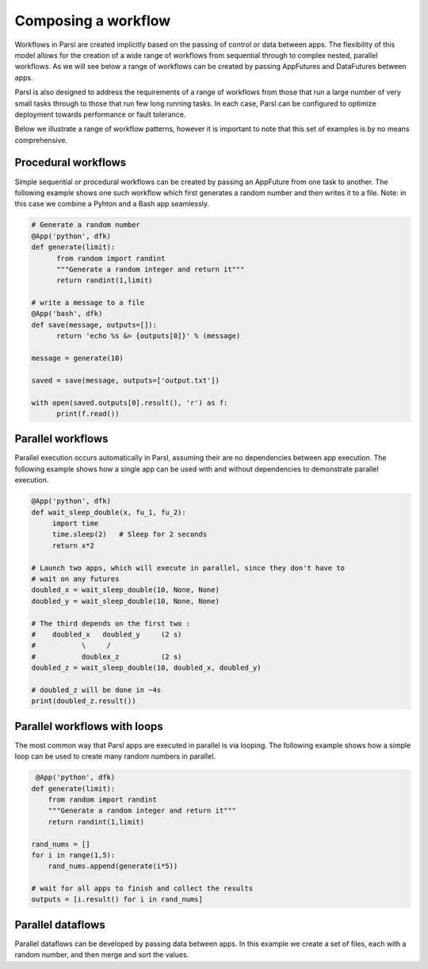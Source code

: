 .. _label-workflow:

Composing a workflow
=======

Workflows in Parsl are created implicitly based on the passing of control or data between apps. The flexibility of this model allows for the creation of a wide range of workflows from sequential through to complex nested, parallel workflows. As we will see below a range of workflows can be created by passing AppFutures and DataFutures between apps. 

Parsl is also designed to address the requirements of a range of workflows from those that run a large number of very small tasks through to those that run few long running tasks. In each case, Parsl can be configured to optimize deployment towards performance or fault tolerance. 

Below we illustrate a range of workflow patterns, however it is important to note that this set of examples is by no means comprehensive. 


Procedural workflows
---------
Simple sequential or procedural workflows can be created by passing an AppFuture from one task to another. The following example shows one such workflow which first generates a random number and then writes it to a file. Note: in this case we combine a Pyhton and a Bash app seamlessly. 

.. code-block:: python

      # Generate a random number
      @App('python', dfk)
      def generate(limit):
            from random import randint
            """Generate a random integer and return it"""
            return randint(1,limit)

      # write a message to a file
      @App('bash', dfk)
      def save(message, outputs=[]):
            return 'echo %s &> {outputs[0]}' % (message)
                
      message = generate(10)
              
      saved = save(message, outputs=['output.txt'])

      with open(saved.outputs[0].result(), 'r') as f:
            print(f.read())
   

Parallel workflows
---------

Parallel execution occurs automatically in Parsl, assuming their are no dependencies between app execution. The following example shows how a single app can be used with and without dependencies to demonstrate parallel execution. 

.. code-block:: python

      @App('python', dfk)
      def wait_sleep_double(x, fu_1, fu_2):
           import time
           time.sleep(2)   # Sleep for 2 seconds
           return x*2

      # Launch two apps, which will execute in parallel, since they don't have to
      # wait on any futures
      doubled_x = wait_sleep_double(10, None, None)
      doubled_y = wait_sleep_double(10, None, None)

      # The third depends on the first two :
      #    doubled_x   doubled_y     (2 s)
      #           \     /
      #           doublex_z          (2 s)
      doubled_z = wait_sleep_double(10, doubled_x, doubled_y)

      # doubled_z will be done in ~4s
      print(doubled_z.result())

Parallel workflows with loops
---------

The most common way that Parsl apps are executed in parallel is via looping. The following example shows how a simple loop can be used to create many random numbers in parallel.

.. code-block:: python

     @App('python', dfk)
    def generate(limit):
        from random import randint
        """Generate a random integer and return it"""
        return randint(1,limit)

    rand_nums = []
    for i in range(1,5):
        rand_nums.append(generate(i*5))

    # wait for all apps to finish and collect the results
    outputs = [i.result() for i in rand_nums]



Parallel dataflows
---------

Parallel dataflows can be developed by passing data between apps. In this example we create a set of files, each with a random number, and then merge and sort the values.

.. code-block:: python

      








